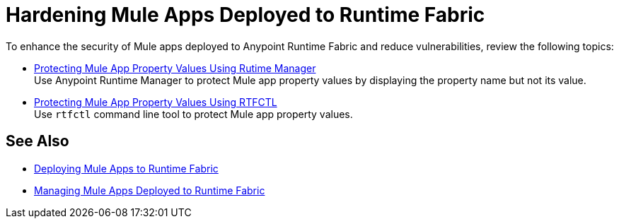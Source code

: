 = Hardening Mule Apps Deployed to Runtime Fabric

To enhance the security of Mule apps deployed to Anypoint Runtime Fabric and reduce vulnerabilities, review the following topics:

* xref:protect-app-properties.adoc[Protecting Mule App Property Values Using Rutime Manager] +
Use Anypoint Runtime Manager to protect Mule app property values by displaying the property name but not its value.

* xref:manage-secure-properties.adoc[Protecting Mule App Property Values Using RTFCTL] +
Use `rtfctl` command line tool to protect Mule app property values.

== See Also

* xref:deploy-index.adoc[Deploying Mule Apps to Runtime Fabric]
* xref:managing-apps-deployed-runtime-fabric.adoc[Managing Mule Apps Deployed to Runtime Fabric]